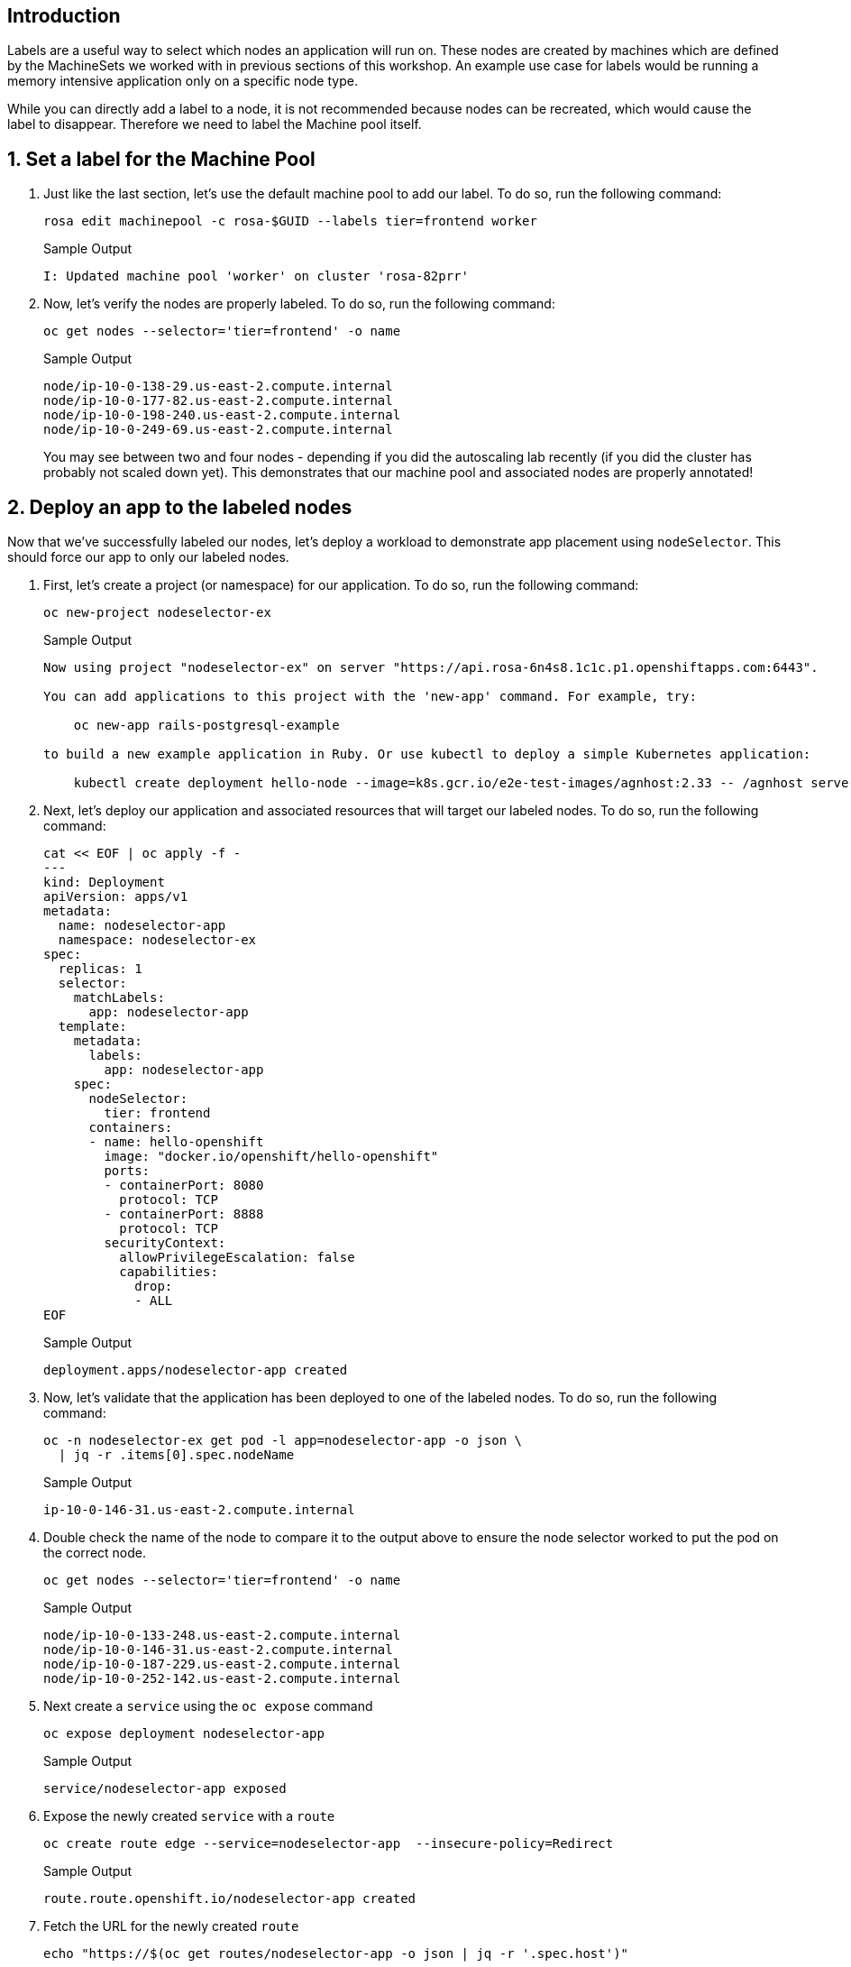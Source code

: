 == Introduction

Labels are a useful way to select which nodes an application will run on. These nodes are created by machines which are defined by the MachineSets we worked with in previous sections of this workshop. An example use case for labels would be running a memory intensive application only on a specific node type.

While you can directly add a label to a node, it is not recommended because nodes can be recreated, which would cause the label to disappear. Therefore we need to label the Machine pool itself.

:numbered:
== Set a label for the Machine Pool

. Just like the last section, let's use the default machine pool to add our label.
To do so, run the following command:
+
ifndef::rosa_deploy_hcp[]
[source,sh,role=execute]
----
rosa edit machinepool -c rosa-$GUID --labels tier=frontend worker
----
+
.Sample Output
[source,text,options=nowrap]
----
I: Updated machine pool 'worker' on cluster 'rosa-82prr'
----
endif::[]
ifeval::["{rosa_deploy_hcp}" == "true"]
[source,sh,role=execute]
----
rosa edit machinepool -c rosa-$GUID --labels tier=frontend --min-replicas=2 --max-replicas=4 workers 
----
+
.Sample Output
[source,text,options=nowrap]
----
I: Updated machine pool 'workers' on hosted cluster 'rosa-zwrzl'
----
endif::[]

ifeval::["{rosa_deploy_hcp}" == "true"]
+
[WARNING]
====
You are on a cluster using a Hosted Control Plane - there is currently a bug where nodes do not receive the label automatically. Only *new* nodes will have the label applied.
====

. Label the nodes manually:
+
[source,sh,role=execute]
----
oc label nodes $(oc get nodes|grep -v NAME|awk -c '{print $1}') tier=frontend
----
+
.Sample Output
[source,texinfo]
----
node/ip-10-0-0-209.us-east-2.compute.internal labeled
node/ip-10-0-0-85.us-east-2.compute.internal labeled
----
+
You may see between two and four nodes depending if you did the autoscaling lab or not - or depending how long it's been since you finished the autoscaling lab.
endif::[]

. Now, let's verify the nodes are properly labeled.
To do so, run the following command:
+
[source,sh,role=execute]
----
oc get nodes --selector='tier=frontend' -o name
----
+
.Sample Output
[source,text,options=nowrap]
----
node/ip-10-0-138-29.us-east-2.compute.internal
node/ip-10-0-177-82.us-east-2.compute.internal
node/ip-10-0-198-240.us-east-2.compute.internal
node/ip-10-0-249-69.us-east-2.compute.internal
----
+
You may see between two and four nodes - depending if you did the autoscaling lab recently (if you did the cluster has probably not scaled down yet). This demonstrates that our machine pool and associated nodes are properly annotated!
ifeval::["{rosa_deploy_hcp}" == "true"]
+
[TIP]
====
If you don't see any nodes yet when you run the previous command then wait a minute and try it again - until you see the nodes. It takes a while for the labels to be applied to the nodes.
====
endif::[]

== Deploy an app to the labeled nodes

Now that we've successfully labeled our nodes, let's deploy a workload to demonstrate app placement using `nodeSelector`.
This should force our app to only our labeled nodes.

. First, let's create a project (or namespace) for our application.
To do so, run the following command:
+
[source,sh,role=execute]
----
oc new-project nodeselector-ex
----
+
.Sample Output
[source,text,options=nowrap]
----
Now using project "nodeselector-ex" on server "https://api.rosa-6n4s8.1c1c.p1.openshiftapps.com:6443".

You can add applications to this project with the 'new-app' command. For example, try:

    oc new-app rails-postgresql-example

to build a new example application in Ruby. Or use kubectl to deploy a simple Kubernetes application:

    kubectl create deployment hello-node --image=k8s.gcr.io/e2e-test-images/agnhost:2.33 -- /agnhost serve-hostname
----

. Next, let's deploy our application and associated resources that will target our labeled nodes.
To do so, run the following command:
+
[source,sh,role=execute]
----
cat << EOF | oc apply -f -
---
kind: Deployment
apiVersion: apps/v1
metadata:
  name: nodeselector-app
  namespace: nodeselector-ex
spec:
  replicas: 1
  selector:
    matchLabels:
      app: nodeselector-app
  template:
    metadata:
      labels:
        app: nodeselector-app
    spec:
      nodeSelector:
        tier: frontend
      containers:
      - name: hello-openshift
        image: "docker.io/openshift/hello-openshift"
        ports:
        - containerPort: 8080
          protocol: TCP
        - containerPort: 8888
          protocol: TCP
        securityContext:
          allowPrivilegeEscalation: false
          capabilities:
            drop:
            - ALL
EOF
----
+
.Sample Output
[source,text,options=nowrap]
----
deployment.apps/nodeselector-app created
----

. Now, let's validate that the application has been deployed to one of the labeled nodes.
To do so, run the following command:
+
[source,sh,role=execute]
----
oc -n nodeselector-ex get pod -l app=nodeselector-app -o json \
  | jq -r .items[0].spec.nodeName
----
+
.Sample Output
[source,text,options=nowrap]
----
ip-10-0-146-31.us-east-2.compute.internal
----

. Double check the name of the node to compare it to the output above to ensure the node selector worked to put the pod on the correct node.
+
[source,sh,role=execute]
----
oc get nodes --selector='tier=frontend' -o name
----
+
.Sample Output
[source,text,options=nowrap]
----
node/ip-10-0-133-248.us-east-2.compute.internal
node/ip-10-0-146-31.us-east-2.compute.internal
node/ip-10-0-187-229.us-east-2.compute.internal
node/ip-10-0-252-142.us-east-2.compute.internal
----

. Next create a `service` using the `oc expose` command
+
[source,sh,role=execute]
----
oc expose deployment nodeselector-app
----
+
.Sample Output
[source,text,options=nowrap]
----
service/nodeselector-app exposed
----

. Expose the newly created `service` with a `route`
+
[source,sh,role=execute]
----
oc create route edge --service=nodeselector-app  --insecure-policy=Redirect
----
+
.Sample Output
[source,text,options=nowrap]
----
route.route.openshift.io/nodeselector-app created
----

. Fetch the URL for the newly created `route`
+
[source,sh,role=execute]
----
echo "https://$(oc get routes/nodeselector-app -o json | jq -r '.spec.host')"
----
+
.Sample Output
[source,text,options=nowrap]
----
nodeselector-app-nodeselector-ex.apps.rosa-6n4s8.1c1c.p1.openshiftapps.com
----
+
Then visit the URL presented in a new tab in your web browser.
+
Note that the application is exposed over the default ingress using a predetermined URL and trusted TLS certificate.
This is done using the OpenShift `Route` resource which is an extension to the Kubernetes `Ingress` resource.

*Congratulations!*

You've successfully demonstrated the ability to label nodes and target those nodes using a `nodeSelector`.

== Summary

Here you learned:

* Add labels to Machine Pools
* Deploy an application on nodes with certain labels
